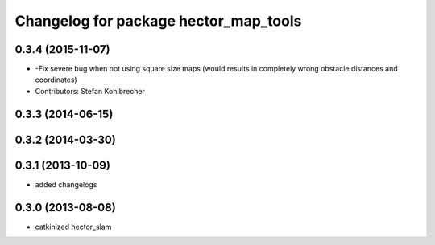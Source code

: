 ^^^^^^^^^^^^^^^^^^^^^^^^^^^^^^^^^^^^^^
Changelog for package hector_map_tools
^^^^^^^^^^^^^^^^^^^^^^^^^^^^^^^^^^^^^^

0.3.4 (2015-11-07)
------------------
* -Fix severe bug when not using square size maps (would results in completely wrong obstacle distances and coordinates)
* Contributors: Stefan Kohlbrecher

0.3.3 (2014-06-15)
------------------

0.3.2 (2014-03-30)
------------------

0.3.1 (2013-10-09)
------------------
* added changelogs

0.3.0 (2013-08-08)
------------------
* catkinized hector_slam
